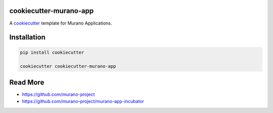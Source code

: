 cookiecutter-murano-app
=======================

A cookiecutter_ template for Murano Applications.

.. _cookiecutter: https://github.com/audreyr/cookiecutter


Installation
============

.. code-block:: bash

    pip install cookiecutter

    cookiecutter cookiecutter-murano-app

Read More
=========

* https://github.com/murano-project
* https://github.com/murano-project/murano-app-incubator